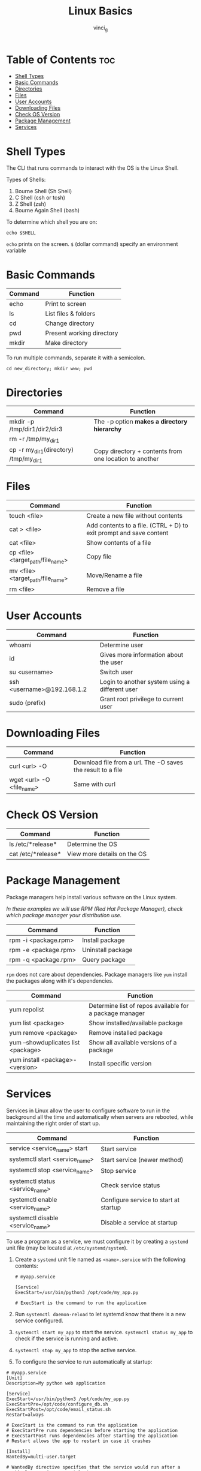 #+TITLE: Linux Basics
#+AUTHOR: vinci_g
#+OPTIONS: toc
* Table of Contents :toc:
- [[#shell-types][Shell Types]]
- [[#basic-commands][Basic Commands]]
- [[#directories][Directories]]
- [[#files][Files]]
- [[#user-accounts][User Accounts]]
- [[#downloading-files][Downloading Files]]
- [[#check-os-version][Check OS Version]]
- [[#package-management][Package Management]]
- [[#services][Services]]

* Shell Types
The CLI that runs commands to interact with the OS is the Linux Shell.

Types of Shells:

1. Bourne Shell (Sh Shell)
2. C Shell (csh or tcsh)
3. Z Shell (zsh)
4. Bourne Again Shell (bash)

To determine which shell you are on:

#+begin_src shell
echo $SHELL
#+end_src

~echo~ prints on the screen. ~$~ (dollar command) specify an environment variable

* Basic Commands
| Command | Function                  |
|---------+---------------------------|
| echo    | Print to screen           |
| ls      | List files & folders      |
| cd      | Change directory          |
| pwd     | Present working directory |
| mkdir   | Make directory            |

To run multiple commands, separate it with a semicolon.

#+begin_src shell
cd new_directory; mkdir www; pwd
#+end_src

* Directories
| Command                                   | Function                                               |
|-------------------------------------------+--------------------------------------------------------|
| mkdir -p /tmp/dir1/dir2/dir3              | The -p option *makes a directory hierarchy*            |
| rm -r /tmp/my_{dir1}                      |                                                        |
| cp -r my_{dir1}(directory) /tmp/my_{dir1} | Copy directory + contents from one location to another |

* Files
| Command                               | Function                                                           |
|---------------------------------------+--------------------------------------------------------------------|
| touch <file>                          | Create a new file without contents                                 |
| cat > <file>                          | Add contents to a file. (CTRL + D) to exit prompt and save content |
| cat <file>                            | Show contents of a file                                            |
| cp <file> <target_{path}/file_{name}> | Copy file                                                          |
| mv <file> <target_{path}/file_{name}> | Move/Rename a file                                                 |
| rm <file>                             | Remove a file                                                      |

* User Accounts
| Command                             | Function                                       |
|-------------------------------------+------------------------------------------------|
| whoami                              | Determine user                                 |
| id                                  | Gives more information about the user          |
| su <username>                       | Switch user                                    |
| ssh <username>@192.168.1.2          | Login to another system using a different user |
| sudo (prefix)                       | Grant root privilege to current user           |

* Downloading Files
| Command                     | Function                                                    |
|-----------------------------+-------------------------------------------------------------|
| curl <url> -O               | Download file from a url. The -O saves the result to a file |
| wget <url> -O <file_{name}> | Same with curl                                              |

* Check OS Version
| Command            | Function                    |
|--------------------+-----------------------------|
| ls /etc/*release*  | Determine the OS            |
| cat /etc/*release* | View more details on the OS |

* Package Management
Package managers help install various software on the Linux system.

/In these examples we will use RPM (Red Hat Package Manager), check which package manager your distribution use./

| Command              | Function          |
|----------------------+-------------------|
| rpm -i <package.rpm> | Install package   |
| rpm -e <package.rpm> | Uninstall package |
| rpm -q <package.rpm> | Query package     |

~rpm~ does not care about dependencies. Package managers like ~yum~ install the packages along with it's dependencies.

| Command                             | Function                                                |
|-------------------------------------+---------------------------------------------------------|
| yum repolist                        | Determine list of repos available for a package manager |
| yum list <package>                  | Show installed/available package                        |
| yum remove <package>                | Remove installed package                                |
| yum --showduplicates list <package> | Show all available versions of a package                |
| yum install <package>-<version>     | Install specific version                                |

* Services
Services in Linux allow the user to configure software to run in the background all the time and automatically when servers are rebooted, while maintaining the right order of start up.

| Command                            | Function                              |
|------------------------------------+---------------------------------------|
| service <service_{name}> start     | Start service                         |
| systemctl start <service_{name}>   | Start service (newer method)          |
| systemctl stop <service_{name}>    | Stop service                          |
| systemctl status <service_{name}>  | Check service status                  |
| systemctl enable <service_{name}>  | Configure service to start at startup |
| systemctl disable <service_{name}> | Disable a service at startup          |

To use a program as a service, we must configure it by creating a ~systemd~ unit file (may be located at ~/etc/systemd/system~).

1. Create a ~systemd~ unit file named as ~<name>.service~ with the following contents:
   #+begin_example
   # myapp.service

   [Service]
   ExecStart=/usr/bin/python3 /opt/code/my_app.py

   # ExecStart is the command to run the application
   #+end_example

2. Run ~systemctl daemon-reload~ to let systemd know that there is a new service configured.

3. ~systemctl start my_app~ to start the service. ~systemctl status my_app~ to check if the service is running and active.

4. ~systemctl stop my_app~ to stop the active service.

5. To configure the service to run automatically at startup:

#+begin_example
# myapp.service
[Unit]
Description=My python web application

[Service]
ExecStart=/usr/bin/python3 /opt/code/my_app.py
ExecStartPre=/opt/code/configure_db.sh
ExecStartPost=/opt/code/email_status.sh
Restart=always

# ExecStart is the command to run the application
# ExecStartPre runs dependencies before starting the application
# ExecStartPost runs dependencies after starting the application
# Restart allows the app to restart in case it crashes

[Install]
WantedBy=multi-user.target

# WantedBy directive specifies that the service would run after a particular service runs at boot up

# In this case, my_app would run after multi-user target
#+end_example

1. Then run ~systemctl enable my_app~ to enable the service to run at bootup.
